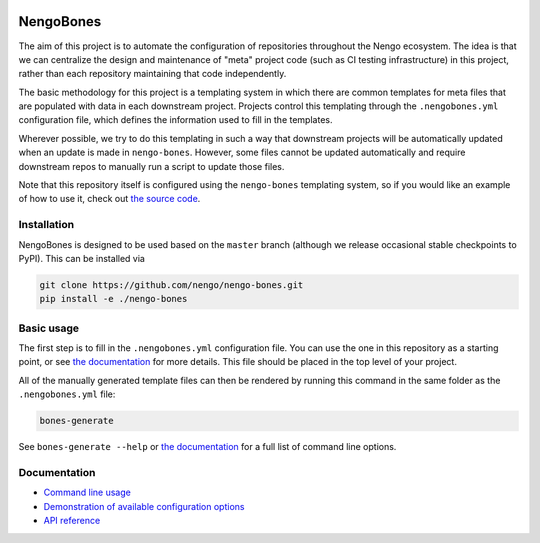 .. image:: https://img.shields.io/pypi/v/nengo-bones.svg
  :target: https://pypi.org/project/nengo-bones
  :alt: Latest PyPI version

.. image:: https://img.shields.io/codecov/c/github/nengo/nengo-bones/master.svg
  :target: https://codecov.io/gh/nengo/nengo-bones
  :alt: Test coverage

**********
NengoBones
**********

The aim of this project is to automate the configuration of repositories
throughout the Nengo ecosystem.  The idea is that we can centralize the
design and maintenance of "meta" project code (such as CI testing
infrastructure) in this project, rather than each repository maintaining that
code independently.

The basic methodology for this project is a templating system in which
there are common templates for meta files that are populated with
data in each downstream project.  Projects control this templating through the
``.nengobones.yml`` configuration file, which defines the information used to
fill in the templates.

Wherever possible, we try to do this templating in such a way that downstream
projects will be automatically updated when an update is made in
``nengo-bones``. However, some files cannot be updated automatically and
require downstream repos to manually run a script to update those files.

Note that this repository itself is configured using the ``nengo-bones``
templating system, so if you would like an example of how to use it, check out
`the source code <https://github.com/nengo/nengo-bones>`__.

Installation
============

NengoBones is designed to be used based on the ``master`` branch (although we
release occasional stable checkpoints to PyPI). This can be installed via

.. code-block:: bash

    git clone https://github.com/nengo/nengo-bones.git
    pip install -e ./nengo-bones

Basic usage
===========

The first step is to fill in the ``.nengobones.yml`` configuration file.  You
can use the one in this repository as a starting point, or see
`the documentation
<https://www.nengo.ai/nengo-bones/examples/configuration.html>`__
for more details.  This file should be
placed in the top level of your project.

All of the manually generated template files can then be rendered by running
this command in the same folder as the ``.nengobones.yml`` file:

.. code-block:: bash

    bones-generate

See ``bones-generate --help`` or
`the documentation <https://www.nengo.ai/nengo-bones/cli.html>`__
for a full list of command line options.

Documentation
=============

- `Command line usage <https://www.nengo.ai/nengo-bones/cli.html>`_
- `Demonstration of available configuration options
  <https://www.nengo.ai/nengo-bones/examples/configuration.html>`_
- `API reference <https://www.nengo.ai/nengo-bones/reference.html>`_
